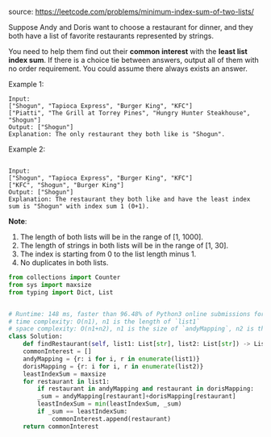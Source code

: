#+LATEX_CLASS: ramsay-org-article
#+LATEX_CLASS_OPTIONS: [oneside,A4paper,12pt]
#+AUTHOR: Ramsay Leung
#+EMAIL: ramsayleung@gmail.com
#+DATE: 2020-04-23T12:35:27
source: https://leetcode.com/problems/minimum-index-sum-of-two-lists/

Suppose Andy and Doris want to choose a restaurant for dinner, and they both have a list of favorite restaurants represented by strings.

You need to help them find out their *common interest* with the *least list index sum*. If there is a choice tie between answers, output all of them with no order requirement. You could assume there always exists an answer.

Example 1:

#+begin_example
Input:
["Shogun", "Tapioca Express", "Burger King", "KFC"]
["Piatti", "The Grill at Torrey Pines", "Hungry Hunter Steakhouse", "Shogun"]
Output: ["Shogun"]
Explanation: The only restaurant they both like is "Shogun".
#+end_example

Example 2:
#+begin_example

Input:
["Shogun", "Tapioca Express", "Burger King", "KFC"]
["KFC", "Shogun", "Burger King"]
Output: ["Shogun"]
Explanation: The restaurant they both like and have the least index sum is "Shogun" with index sum 1 (0+1).
#+end_example

*Note*:

1. The length of both lists will be in the range of [1, 1000].
2. The length of strings in both lists will be in the range of [1, 30].
3. The index is starting from 0 to the list length minus 1.
4. No duplicates in both lists.

#+begin_src python
  from collections import Counter
  from sys import maxsize
  from typing import Dict, List


  # Runtime: 148 ms, faster than 96.48% of Python3 online submissions for Minimum Index Sum of Two Lists.
  # time complexity: O(n1), n1 is the length of `list1`
  # space complexity: O(n1+n2), n1 is the size of `andyMapping`, n2 is the size of `dorisMapping`
  class Solution:
      def findRestaurant(self, list1: List[str], list2: List[str]) -> List[str]:
	  commonInterest = []
	  andyMapping = {r: i for i, r in enumerate(list1)}
	  dorisMapping = {r: i for i, r in enumerate(list2)}
	  leastIndexSum = maxsize
	  for restaurant in list1:
	      if restaurant in andyMapping and restaurant in dorisMapping:
		  _sum = andyMapping[restaurant]+dorisMapping[restaurant]
		  leastIndexSum = min(leastIndexSum, _sum)
		  if _sum == leastIndexSum:
		      commonInterest.append(restaurant)
	  return commonInterest

#+end_src

